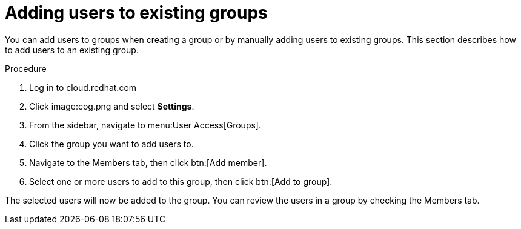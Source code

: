 // Module included in the following assemblies:
// assembly-user-access.adoc


[id="proc-add-user-to-group_{context}"]

= Adding users to existing groups

You can add users to groups when creating a group or by manually adding users to existing groups. This section describes how to add users to an existing group.

.Procedure

. Log in to cloud.redhat.com
. Click image:cog.png and select *Settings*.
. From the sidebar, navigate to menu:User Access[Groups].
. Click the group you want to add users to.
. Navigate to the Members tab, then click btn:[Add member].
. Select one or more users to add to this group, then click btn:[Add to group].

The selected users will now be added to the group. You can review the users in a group by checking the Members tab.
